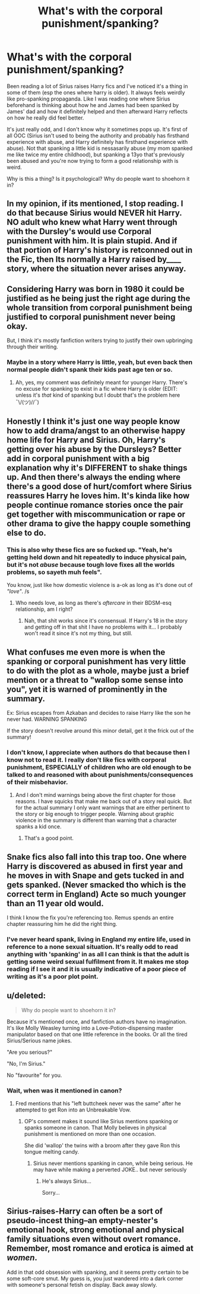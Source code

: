 #+TITLE: What's with the corporal punishment/spanking?

* What's with the corporal punishment/spanking?
:PROPERTIES:
:Author: pink-pygmy-puff
:Score: 14
:DateUnix: 1437541382.0
:DateShort: 2015-Jul-22
:FlairText: Discussion
:END:
Been reading a lot of Sirius raises Harry fics and I've noticed it's a thing in some of them (esp the ones where harry is older). It always feels weirdly like pro-spanking propaganda. Like I was reading one where Sirius beforehand is thinking about how he and James had been spanked by James' dad and how it definitely helped and then afterward Harry reflects on how he really did feel better.

It's just really odd, and I don't know why it sometimes pops up. It's first of all OOC (Sirius isn't used to being the authority and probably has firsthand experience with abuse, and Harry definitely has firsthand experience with abuse). Not that spanking a little kid is nessasarily abuse (my mom spanked me like twice my entire childhood), but spanking a 13yo that's previously been abused and you're now trying to form a good relationship with is weird.

Why is this a thing? Is it psychological? Why do people want to shoehorn it in?


** In my opinion, if its mentioned, I stop reading. I do that because Sirius would NEVER hit Harry. NO adult who knew what Harry went through with the Dursley's would use Corporal punishment with him. It is plain stupid. And if that portion of Harry's history is retconned out in the Fic, then Its normally a Harry raised by____ story, where the situation never arises anyway.
:PROPERTIES:
:Author: Zerokun11
:Score: 10
:DateUnix: 1437560162.0
:DateShort: 2015-Jul-22
:END:


** Considering Harry was born in 1980 it could be justified as he being just the right age during the whole transition from corporal punishment being justified to corporal punishment never being okay.

But, I think it's mostly fanfiction writers trying to justify their own upbringing through their writing.
:PROPERTIES:
:Author: makingabetterme
:Score: 6
:DateUnix: 1437576836.0
:DateShort: 2015-Jul-22
:END:

*** Maybe in a story where Harry is little, yeah, but even back then normal people didn't spank their kids past age ten or so.
:PROPERTIES:
:Author: cavelioness
:Score: 2
:DateUnix: 1437666212.0
:DateShort: 2015-Jul-23
:END:

**** Ah, yes, my comment was definitely meant for younger Harry. There's no excuse for spanking to exist in a fic where Harry is older (EDIT: unless it's /that/ kind of spanking but I doubt that's the problem here ¯\/(ツ)//¯)
:PROPERTIES:
:Author: makingabetterme
:Score: 3
:DateUnix: 1437668947.0
:DateShort: 2015-Jul-23
:END:


** Honestly I think it's just one way people know how to add drama/angst to an otherwise happy home life for Harry and Sirius. Oh, Harry's getting over his abuse by the Dursleys? Better add in corporal punishment with a big explanation why it's DIFFERENT to shake things up. And then there's always the ending where there's a good dose of hurt/comfort where Sirius reassures Harry he loves him. It's kinda like how people continue romance stories once the pair get together with miscommunication or rape or other drama to give the happy couple something else to do.
:PROPERTIES:
:Author: chatterchick
:Score: 2
:DateUnix: 1437589762.0
:DateShort: 2015-Jul-22
:END:

*** This is also why these fics are so fucked up. "Yeah, he's getting held down and hit repeatedly to induce physical pain, but it's not /abuse/ because tough love fixes all the worlds problems, so sayeth muh feels".

You know, just like how domestic violence is a-ok as long as it's done out of /"love"/. /s
:PROPERTIES:
:Score: 2
:DateUnix: 1437609720.0
:DateShort: 2015-Jul-23
:END:

**** Who needs love, as long as there's /aftercare/ in their BDSM-esq relationship, am I right?
:PROPERTIES:
:Author: DandalfTheWhite
:Score: 0
:DateUnix: 1437624185.0
:DateShort: 2015-Jul-23
:END:

***** Nah, that shit works since it's consensual. If Harry's 18 in the story and getting off in that shit I have no problems with it... I probably won't read it since it's not my thing, but still.
:PROPERTIES:
:Score: 2
:DateUnix: 1437637159.0
:DateShort: 2015-Jul-23
:END:


** What confuses me even more is when the spanking or corporal punishment has very little to do with the plot as a whole, maybe just a brief mention or a threat to "wallop some sense into you", yet it is warned of prominently in the summary.

Ex: Sirius escapes from Azkaban and decides to raise Harry like the son he never had. WARNING SPANKING

If the story doesn't revolve around this minor detail, get it the frick out of the summary!
:PROPERTIES:
:Author: JadeJabberwock
:Score: 2
:DateUnix: 1437591913.0
:DateShort: 2015-Jul-22
:END:

*** I don't know, I appreciate when authors do that because then I know not to read it. I really don't like fics with corporal punishment, ESPECIALLY of children who are old enough to be talked to and reasoned with about punishments/consequences of their misbehavior.
:PROPERTIES:
:Author: practical_cat
:Score: 6
:DateUnix: 1437593452.0
:DateShort: 2015-Jul-23
:END:

**** And I don't mind warnings being above the first chapter for those reasons. I have squicks that make me back out of a story real quick. But for the actual summary I only want warnings that are either pertinent to the story or big enough to trigger people. Warning about graphic violence in the summary is different than warning that a character spanks a kid once.
:PROPERTIES:
:Author: JadeJabberwock
:Score: 4
:DateUnix: 1437594158.0
:DateShort: 2015-Jul-23
:END:

***** That's a good point.
:PROPERTIES:
:Author: practical_cat
:Score: 1
:DateUnix: 1437596592.0
:DateShort: 2015-Jul-23
:END:


** Snake fics also fall into this trap too. One where Harry is discovered as abused in first year and he moves in with Snape and gets tucked in and gets spanked. (Never smacked tho which is the correct term in England) Acte so much younger than an 11 year old would.

I think I know the fix you're referencing too. Remus spends an entire chapter reassuring him he did the right thing.
:PROPERTIES:
:Author: Lozzif
:Score: 7
:DateUnix: 1437575705.0
:DateShort: 2015-Jul-22
:END:

*** I've never heard spank, living in England my entire life, used in reference to a none sexual situation. It's really odd to read anything with 'spanking' in as all I can think is that the adult is getting some weird sexual fulfilment from it. It makes me stop reading if I see it and it is usually indicative of a poor piece of writing as it's a poor plot point.
:PROPERTIES:
:Author: FutureTrunks
:Score: 3
:DateUnix: 1437648401.0
:DateShort: 2015-Jul-23
:END:


** u/deleted:
#+begin_quote
  Why do people want to shoehorn it in?
#+end_quote

Because it's mentioned once, and fanfiction authors have no imagination. It's like Molly Weasley turning into a Love-Potion-dispensing master manipulator based on that one little reference in the books. Or all the tired Sirius/Serious name jokes.

"Are you serious?"

"No, I'm Sirius."

No "favourite" for you.
:PROPERTIES:
:Score: 5
:DateUnix: 1437546232.0
:DateShort: 2015-Jul-22
:END:

*** Wait, when was it mentioned in canon?
:PROPERTIES:
:Author: linknmike
:Score: 4
:DateUnix: 1437547308.0
:DateShort: 2015-Jul-22
:END:

**** Fred mentions that his "left buttcheek never was the same" after he attempted to get Ron into an Unbreakable Vow.
:PROPERTIES:
:Author: Zerokun11
:Score: 4
:DateUnix: 1437559900.0
:DateShort: 2015-Jul-22
:END:

***** OP's comment makes it sound like Sirius mentions spanking or spanks someone in canon. That Molly believes in physical punishment is mentioned on more than one occasion.

She did 'wallop' the twins with a broom after they gave Ron this tongue melting candy.
:PROPERTIES:
:Author: jazzjazzmine
:Score: 2
:DateUnix: 1437561770.0
:DateShort: 2015-Jul-22
:END:

****** Sirius never mentions spanking in canon, while being serious. He may have while making a perverted JOKE.. but never seriously
:PROPERTIES:
:Author: Zerokun11
:Score: 1
:DateUnix: 1437565000.0
:DateShort: 2015-Jul-22
:END:

******* He's always Sirius...

Sorry...
:PROPERTIES:
:Author: Slindish
:Score: 1
:DateUnix: 1437570095.0
:DateShort: 2015-Jul-22
:END:


** Sirius-raises-Harry can often be a sort of pseudo-incest thing--an empty-nester's emotional hook, strong emotional and physical family situations even without overt romance. Remember, most romance and erotica is aimed at /women/.

Add in that odd obsession with spanking, and it seems pretty certain to be some soft-core smut. My guess is, you just wandered into a dark corner with someone's personal fetish on display. Back away slowly.
:PROPERTIES:
:Author: TimeLoopedPowerGamer
:Score: 2
:DateUnix: 1437600435.0
:DateShort: 2015-Jul-23
:END:
